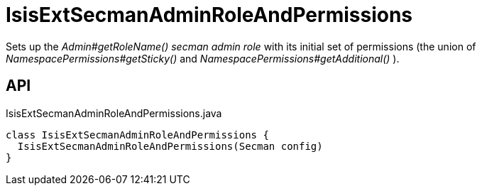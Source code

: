 = IsisExtSecmanAdminRoleAndPermissions
:Notice: Licensed to the Apache Software Foundation (ASF) under one or more contributor license agreements. See the NOTICE file distributed with this work for additional information regarding copyright ownership. The ASF licenses this file to you under the Apache License, Version 2.0 (the "License"); you may not use this file except in compliance with the License. You may obtain a copy of the License at. http://www.apache.org/licenses/LICENSE-2.0 . Unless required by applicable law or agreed to in writing, software distributed under the License is distributed on an "AS IS" BASIS, WITHOUT WARRANTIES OR  CONDITIONS OF ANY KIND, either express or implied. See the License for the specific language governing permissions and limitations under the License.

Sets up the _Admin#getRoleName() secman admin role_ with its initial set of permissions (the union of _NamespacePermissions#getSticky()_ and _NamespacePermissions#getAdditional()_ ).

== API

[source,java]
.IsisExtSecmanAdminRoleAndPermissions.java
----
class IsisExtSecmanAdminRoleAndPermissions {
  IsisExtSecmanAdminRoleAndPermissions(Secman config)
}
----

